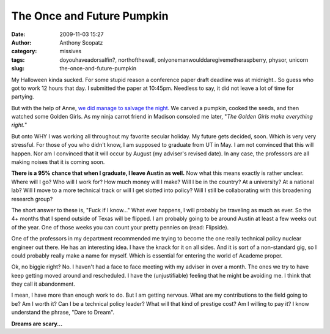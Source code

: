 The Once and Future Pumpkin
###########################
:date: 2009-11-03 15:27
:author: Anthony Scopatz
:category: missives
:tags: doyouhaveadorsalfin?, northofthewall, onlyonemanwoulddaregivemetheraspberry, physor, unicorn
:slug: the-once-and-future-pumpkin

My Halloween kinda sucked. For some stupid reason a conference paper
draft deadline was at midnight.. So guess who got to work 12 hours that
day. I submitted the paper at 10:45pm. Needless to say, it did not leave
a lot of time for partying.

But with the help of Anne, `we did manage to salvage the night`_. We
carved a pumpkin, cooked the seeds, and then watched some Golden Girls.
As my ninja carrot friend in Madison consoled me later, "*The Golden
Girls make everything right.*\ "

|image0|

But onto WHY I was working all throughout my favorite secular holiday.
My future gets decided, soon. Which is very very stressful. For those of
you who didn't know, I am supposed to graduate from UT in May. I am not
convinced that this will happen. Nor am I convinced that it will occur
by August (my adviser's revised date). In any case, the professors are
all making noises that it is coming soon.

**There is a 95% chance that when I graduate, I leave Austin as well.**
Now what this means exactly is rather unclear. Where will I go? Who will
I work for? How much money will I make? Will I be in the country? At a
university? At a national lab? Will I move to a more technical track or
will I get slotted into policy? Will I still be collaborating with this
broadening research group?

The short answer to these is, "Fuck if I know..." What ever happens, I
will probably be traveling as much as ever. So the 4+ months that I
spend outside of Texas will be flipped. I am probably going to be around
Austin at least a few weeks out of the year. One of those weeks you can
count your pretty pennies on (read: Flipside).

One of the professors in my department recommended me trying to become
the one really technical policy nuclear engineer out there. He has an
interesting idea. I have the knack for it on all sides. And it is sort
of a non-standard gig, so I could probably really make a name for
myself. Which is essential for entering the world of Academe proper.

Ok, no biggie right? No. I haven't had a face to face meeting with my
adviser in over a month. The ones we try to have keep getting moved
around and rescheduled. I have the (unjustifiable) feeling that he might
be avoiding me. I think that they call it abandonment.

I mean, I have more than enough work to do. But I am getting nervous.
What are my contributions to the field going to be? Am I worth it? Can I
be a technical policy leader? What will that kind of prestige cost? Am I
willing to pay it? I know understand the phrase, "Dare to Dream".

**Dreams are scary...**

.. _we did manage to salvage the night: http://picasaweb.google.com/scopatz/Halloween09#

.. |image0| image:: http://lh5.ggpht.com/_KFdIKJVlj1w/Su844NX1EAI/AAAAAAAAEQM/QXEO_XhUkg8/s400/pa310001.jpg

